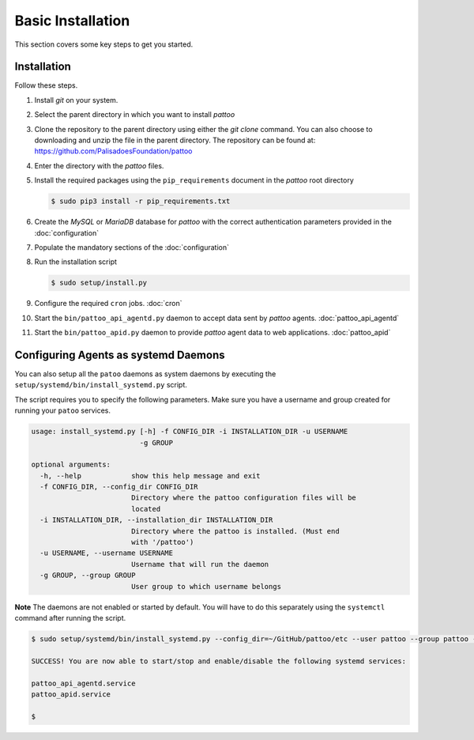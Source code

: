 
Basic Installation
==================

This section covers some key steps to get you started.

Installation
------------

Follow these steps.

#. Install `git` on your system.
#. Select the parent directory in which you want to install `pattoo`
#. Clone the repository to the parent directory using either the `git clone` command. You can also choose to downloading and unzip the file in the parent directory. The repository can be found at: https://github.com/PalisadoesFoundation/pattoo
#. Enter the directory with the `pattoo` files.
#. Install the required packages using the ``pip_requirements`` document in the `pattoo` root directory

   .. code-block:: bash

      $ sudo pip3 install -r pip_requirements.txt

#. Create the `MySQL` or `MariaDB` database for `pattoo` with the correct authentication parameters provided in the :doc:`configuration`
#. Populate the mandatory sections of the :doc:`configuration`
#. Run the installation script

   .. code-block:: bash

      $ sudo setup/install.py

#. Configure the required ``cron`` jobs. :doc:`cron`
#. Start the ``bin/pattoo_api_agentd.py`` daemon to accept data sent by `pattoo` agents. :doc:`pattoo_api_agentd`
#. Start the ``bin/pattoo_apid.py`` daemon to provide `pattoo` agent data to web applications. :doc:`pattoo_apid`


Configuring Agents as systemd Daemons
-------------------------------------

You can also setup all the ``patoo`` daemons as system daemons by executing the ``setup/systemd/bin/install_systemd.py`` script.

The script requires you to specify the following parameters. Make sure you have a username and group created for running your ``patoo`` services.

.. code-block:: bash

    usage: install_systemd.py [-h] -f CONFIG_DIR -i INSTALLATION_DIR -u USERNAME
                              -g GROUP

    optional arguments:
      -h, --help            show this help message and exit
      -f CONFIG_DIR, --config_dir CONFIG_DIR
                            Directory where the pattoo configuration files will be
                            located
      -i INSTALLATION_DIR, --installation_dir INSTALLATION_DIR
                            Directory where the pattoo is installed. (Must end
                            with '/pattoo')
      -u USERNAME, --username USERNAME
                            Username that will run the daemon
      -g GROUP, --group GROUP
                            User group to which username belongs

**Note** The daemons are not enabled or started by default. You will have to do this separately using the ``systemctl`` command after running the script.


.. code-block:: bash

   $ sudo setup/systemd/bin/install_systemd.py --config_dir=~/GitHub/pattoo/etc --user pattoo --group pattoo --install ~/GitHub/pattoo

   SUCCESS! You are now able to start/stop and enable/disable the following systemd services:

   pattoo_api_agentd.service
   pattoo_apid.service

   $
